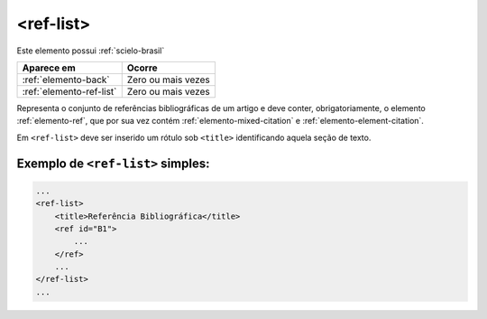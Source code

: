.. _elemento-ref-list:

<ref-list>
==========

Este elemento possui :ref:`scielo-brasil`


+--------------------------+--------------------+
| Aparece em               | Ocorre             |
+==========================+====================+
| :ref:`elemento-back`     | Zero ou mais vezes |
+--------------------------+--------------------+
| :ref:`elemento-ref-list` | Zero ou mais vezes |
+--------------------------+--------------------+


Representa o conjunto de referências bibliográficas de um artigo e deve conter, obrigatoriamente, o elemento :ref:`elemento-ref`, que por sua vez contém :ref:`elemento-mixed-citation` e :ref:`elemento-element-citation`.

Em ``<ref-list>`` deve ser inserido um rótulo sob ``<title>`` identificando aquela seção de texto.

.. _elemento-ref-list-exemplo-1:

Exemplo de ``<ref-list>`` simples:
----------------------------------

.. code-block:: xml

    ...
    <ref-list>
        <title>Referência Bibliográfica</title>
        <ref id="B1">
            ...
        </ref>
        ...
    </ref-list>
    ...


